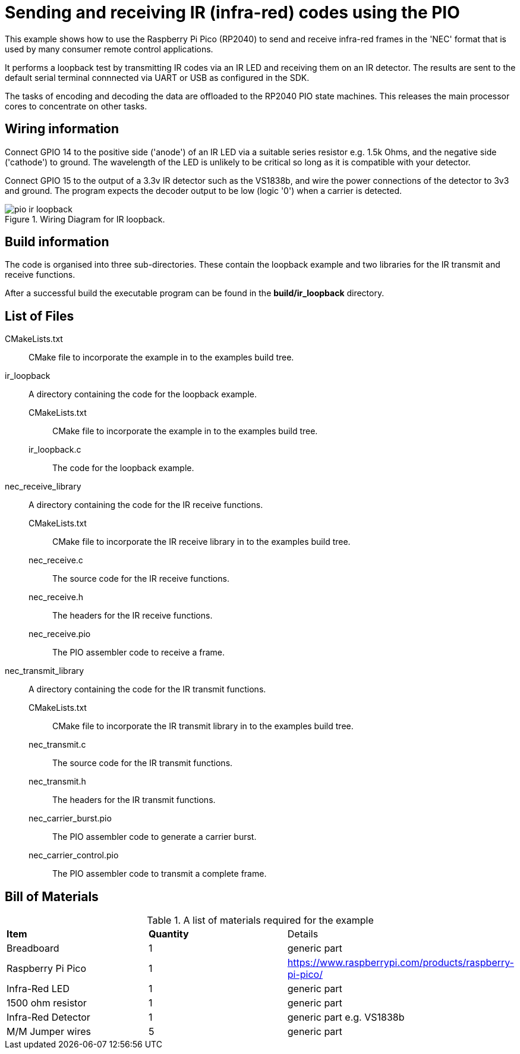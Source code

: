 = Sending and receiving IR (infra-red) codes using the PIO

This example shows how to use the Raspberry Pi Pico (RP2040) to send and receive infra-red frames in the 'NEC' format that is used by many consumer remote control applications.

It performs a loopback test by transmitting IR codes via an IR LED and receiving them on an IR detector. The results are sent to the default serial terminal connnected via UART or USB as configured in the SDK.

The tasks of encoding and decoding the data are offloaded to the RP2040 PIO state machines. This releases the main processor cores to concentrate on other tasks.

== Wiring information

Connect GPIO 14 to the positive side ('anode') of an IR LED via a suitable series resistor e.g. 1.5k Ohms, and the negative side ('cathode') to ground. The wavelength of the LED is unlikely to be critical so long as it is compatible with your detector.

Connect GPIO 15 to the output of a 3.3v IR detector such as the VS1838b, and wire the power connections of the detector to 3v3 and ground. The program expects the decoder output to be low (logic '0') when a carrier is detected.

[[pio_ir_loopback_wiring]]
[pdfwidth=75%]
.Wiring Diagram for IR loopback.
image::pio_ir_loopback.png[]

== Build information

The code is organised into three sub-directories. These contain the loopback example and two libraries for the IR transmit and receive functions.

After a successful build the executable program can be found in the **build/ir_loopback** directory.

== List of Files

CMakeLists.txt:: CMake file to incorporate the example in to the examples build tree.
ir_loopback:: A directory containing the code for the loopback example.
CMakeLists.txt::: CMake file to incorporate the example in to the examples build tree.
ir_loopback.c::: The code for the loopback example.
nec_receive_library:: A directory containing the code for the IR receive functions.
CMakeLists.txt::: CMake file to incorporate the IR receive library in to the examples build tree.
nec_receive.c::: The source code for the IR receive functions.
nec_receive.h::: The headers for the IR receive functions.
nec_receive.pio::: The PIO assembler code to receive a frame.
nec_transmit_library:: A directory containing the code for the IR transmit functions.
CMakeLists.txt::: CMake file to incorporate the IR transmit library in to the examples build tree.
nec_transmit.c::: The source code for the IR transmit functions.
nec_transmit.h::: The headers for the IR transmit functions.
nec_carrier_burst.pio::: The PIO assembler code to generate a carrier burst.
nec_carrier_control.pio::: The PIO assembler code to transmit a complete frame.

== Bill of Materials

.A list of materials required for the example
[[pio_ir_loopback-bom-table]]
[cols=3]
|===
| *Item* | *Quantity* | Details
| Breadboard | 1 | generic part
| Raspberry Pi Pico | 1 | https://www.raspberrypi.com/products/raspberry-pi-pico/
| Infra-Red LED | 1 | generic part
| 1500 ohm resistor | 1 | generic part
| Infra-Red Detector | 1 | generic part e.g. VS1838b
| M/M Jumper wires | 5 | generic part
|===
